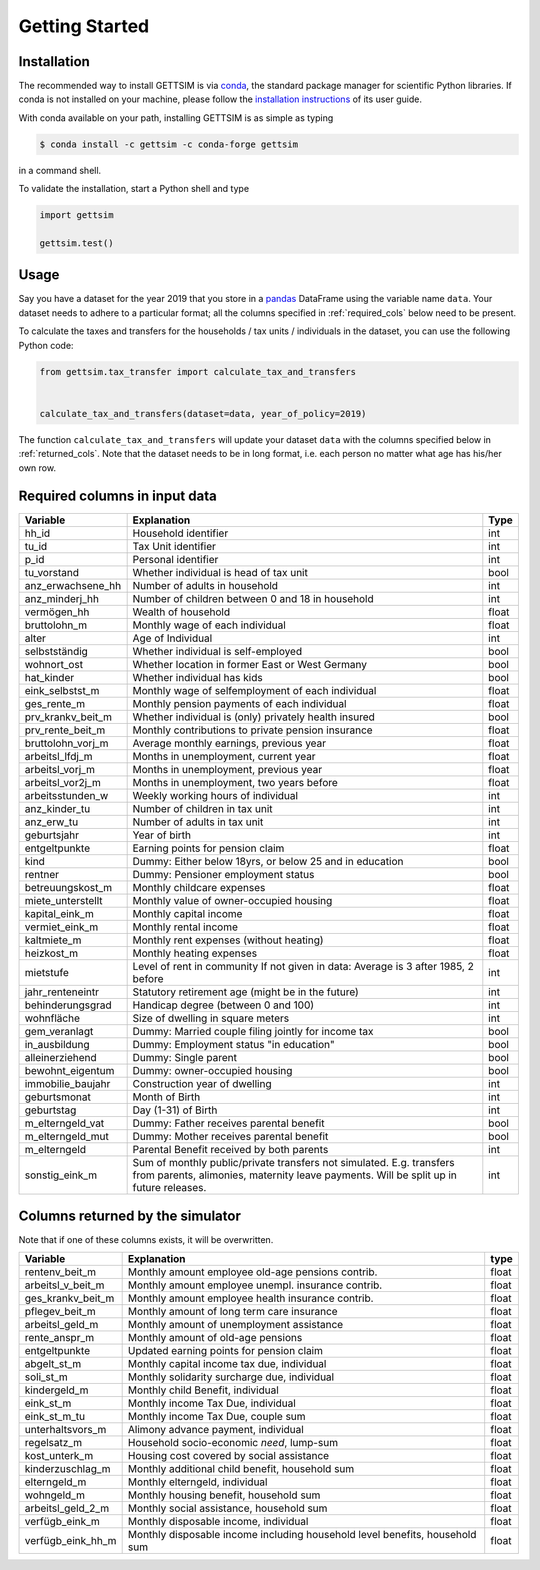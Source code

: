 Getting Started
===============

Installation
------------

The recommended way to install GETTSIM is via `conda <https://conda.io/>`_, the
standard package manager for scientific Python libraries. If conda is not installed on
your machine, please follow the `installation instructions
<https://docs.conda.io/projects/conda/en/latest/user-guide/install/>`_ of its user
guide.

With conda available on your path, installing GETTSIM is as simple as typing

.. code-block:: bash

    $ conda install -c gettsim -c conda-forge gettsim

in a command shell.

To validate the installation, start a Python shell and type

.. code-block:: python

    import gettsim

    gettsim.test()


.. _usage:

Usage
-----

Say you have a dataset for the year 2019 that you store in a
`pandas <https://pandas.pydata.org/>`_ DataFrame using the variable name ``data``.
Your dataset needs to adhere to a particular format; all the columns specified in
:ref:`required_cols` below need to be present.

To calculate the taxes and transfers for the households / tax units / individuals in
the dataset, you can use the following Python code:

.. code-block:: python

    from gettsim.tax_transfer import calculate_tax_and_transfers


    calculate_tax_and_transfers(dataset=data, year_of_policy=2019)


The function ``calculate_tax_and_transfers`` will update your dataset ``data`` with the
columns specified below in :ref:`returned_cols`. Note that the dataset needs to be in
long format, i.e. each person no matter what age has his/her own row.


.. _required_cols:

Required columns in input data
-------------------------------

+---------------------+--------------------------------------------------------+-------+
|    Variable         | Explanation                                            | Type  |
+=====================+========================================================+=======+
| hh_id               | Household identifier                                   | int   |
+---------------------+--------------------------------------------------------+-------+
| tu_id               | Tax Unit identifier                                    | int   |
+---------------------+--------------------------------------------------------+-------+
| p_id                | Personal identifier                                    | int   |
+---------------------+--------------------------------------------------------+-------+
| tu_vorstand         | Whether individual is head of tax unit                 | bool  |
+---------------------+--------------------------------------------------------+-------+
| anz_erwachsene_hh   | Number of adults in household                          | int   |
+---------------------+--------------------------------------------------------+-------+
| anz_minderj_hh      | Number of children between 0 and 18 in household       | int   |
+---------------------+--------------------------------------------------------+-------+
| vermögen_hh         | Wealth of household                                    | float |
+---------------------+--------------------------------------------------------+-------+
| bruttolohn_m        | Monthly wage of each individual                        | float |
+---------------------+--------------------------------------------------------+-------+
| alter               | Age of Individual                                      | int   |
+---------------------+--------------------------------------------------------+-------+
| selbstständig       | Whether individual is self-employed                    | bool  |
+---------------------+--------------------------------------------------------+-------+
| wohnort_ost         | Whether location in former East or West Germany        | bool  |
+---------------------+--------------------------------------------------------+-------+
| hat_kinder          | Whether individual has kids                            | bool  |
+---------------------+--------------------------------------------------------+-------+
| eink_selbstst_m     | Monthly wage of selfemployment of each individual      | float |
+---------------------+--------------------------------------------------------+-------+
| ges_rente_m         | Monthly pension payments of each individual            | float |
+---------------------+--------------------------------------------------------+-------+
| prv_krankv_beit_m   | Whether individual is (only) privately health insured  | bool  |
+---------------------+--------------------------------------------------------+-------+
| prv_rente_beit_m    | Monthly contributions to private pension insurance     | float |
+---------------------+--------------------------------------------------------+-------+
| bruttolohn_vorj_m   | Average monthly earnings, previous year                | float |
+---------------------+--------------------------------------------------------+-------+
| arbeitsl_lfdj_m     | Months in unemployment, current year                   | float |
+---------------------+--------------------------------------------------------+-------+
| arbeitsl_vorj_m     | Months in unemployment, previous year                  | float |
+---------------------+--------------------------------------------------------+-------+
| arbeitsl_vor2j_m    | Months in unemployment, two years before               | float |
+---------------------+--------------------------------------------------------+-------+
| arbeitsstunden_w    | Weekly working hours of individual                     | int   |
+---------------------+--------------------------------------------------------+-------+
| anz_kinder_tu       | Number of children in tax unit                         | int   |
+---------------------+--------------------------------------------------------+-------+
| anz_erw_tu          | Number of adults in tax unit                           | int   |
+---------------------+--------------------------------------------------------+-------+
| geburtsjahr         | Year of birth                                          | int   |
+---------------------+--------------------------------------------------------+-------+
| entgeltpunkte       | Earning points for pension claim                       | float |
+---------------------+--------------------------------------------------------+-------+
| kind                | Dummy: Either below 18yrs, or below 25 and in          | bool  |
|                     | education                                              |       |
+---------------------+--------------------------------------------------------+-------+
| rentner             | Dummy: Pensioner employment status                     | bool  |
+---------------------+--------------------------------------------------------+-------+
| betreuungskost_m    | Monthly childcare expenses                             | float |
+---------------------+--------------------------------------------------------+-------+
| miete_unterstellt   | Monthly value of owner-occupied housing                | float |
+---------------------+--------------------------------------------------------+-------+
| kapital_eink_m      | Monthly capital income                                 | float |
+---------------------+--------------------------------------------------------+-------+
| vermiet_eink_m      | Monthly rental income                                  | float |
+---------------------+--------------------------------------------------------+-------+
| kaltmiete_m         | Monthly rent expenses (without heating)                | float |
+---------------------+--------------------------------------------------------+-------+
| heizkost_m          | Monthly heating expenses                               | float |
+---------------------+--------------------------------------------------------+-------+
| mietstufe           | Level of rent in community                             | int   |
|                     | If not given in data: Average is 3 after 1985, 2 before|       |
+---------------------+--------------------------------------------------------+-------+
| jahr_renteneintr    | Statutory retirement age (might be in the future)      | int   |
+---------------------+--------------------------------------------------------+-------+
| behinderungsgrad    | Handicap degree (between 0 and 100)                    | int   |
+---------------------+--------------------------------------------------------+-------+
| wohnfläche          | Size of dwelling in square meters                      | int   |
+---------------------+--------------------------------------------------------+-------+
| gem_veranlagt       | Dummy: Married couple filing jointly for income tax    | bool  |
+---------------------+--------------------------------------------------------+-------+
| in_ausbildung       | Dummy: Employment status "in education"                | bool  |
+---------------------+--------------------------------------------------------+-------+
| alleinerziehend     | Dummy: Single parent                                   | bool  |
+---------------------+--------------------------------------------------------+-------+
| bewohnt_eigentum    | Dummy: owner-occupied housing                          | bool  |
+---------------------+--------------------------------------------------------+-------+
| immobilie_baujahr   | Construction year of dwelling                          | int   |
+---------------------+--------------------------------------------------------+-------+
| geburtsmonat        | Month of Birth                                         | int   |
+---------------------+--------------------------------------------------------+-------+
| geburtstag          | Day (1-31) of Birth                                    | int   |
+---------------------+--------------------------------------------------------+-------+
| m_elterngeld_vat    | Dummy: Father receives parental benefit                | bool  |
+---------------------+--------------------------------------------------------+-------+
| m_elterngeld_mut    | Dummy: Mother receives parental benefit                | bool  |
+---------------------+--------------------------------------------------------+-------+
| m_elterngeld        | Parental Benefit received by both parents              | int   |
+---------------------+--------------------------------------------------------+-------+
| sonstig_eink_m      | Sum of monthly public/private transfers not simulated. | int   |
|                     | E.g. transfers from parents, alimonies, maternity      |       |
|                     | leave payments. Will be split up in future releases.   |       |
+---------------------+--------------------------------------------------------+-------+


.. _returned_cols:

Columns returned by the simulator
---------------------------------

Note that if one of these columns exists, it will be overwritten.

+-------------------------+----------------------------------------------------+-------+
|    Variable             | Explanation                                        | type  |
+=========================+====================================================+=======+
| rentenv_beit_m          | Monthly amount employee old-age pensions contrib.  | float |
+-------------------------+----------------------------------------------------+-------+
| arbeitsl_v_beit_m       | Monthly amount employee unempl. insurance contrib. | float |
+-------------------------+----------------------------------------------------+-------+
| ges_krankv_beit_m       | Monthly amount employee health insurance contrib.  | float |
+-------------------------+----------------------------------------------------+-------+
| pflegev_beit_m          | Monthly amount of long term care insurance         | float |
+-------------------------+----------------------------------------------------+-------+
| arbeitsl_geld_m         | Monthly amount of unemployment assistance          | float |
+-------------------------+----------------------------------------------------+-------+
| rente_anspr_m           | Monthly amount of old-age pensions                 | float |
+-------------------------+----------------------------------------------------+-------+
| entgeltpunkte           | Updated earning points for pension claim           | float |
+-------------------------+----------------------------------------------------+-------+
| abgelt_st_m             | Monthly capital income tax due, individual         | float |
+-------------------------+----------------------------------------------------+-------+
| soli_st_m               | Monthly solidarity surcharge due, individual       | float |
+-------------------------+----------------------------------------------------+-------+
| kindergeld_m            | Monthly child Benefit, individual                  | float |
+-------------------------+----------------------------------------------------+-------+
| eink_st_m               | Monthly income Tax Due, individual                 | float |
+-------------------------+----------------------------------------------------+-------+
| eink_st_m_tu            | Monthly income Tax Due, couple sum                 | float |
+-------------------------+----------------------------------------------------+-------+
| unterhaltsvors_m        | Alimony advance payment, individual                | float |
+-------------------------+----------------------------------------------------+-------+
| regelsatz_m             | Household socio-economic *need*, lump-sum          | float |
+-------------------------+----------------------------------------------------+-------+
| kost_unterk_m           | Housing cost covered by social assistance          | float |
+-------------------------+----------------------------------------------------+-------+
| kinderzuschlag_m        | Monthly additional child benefit, household sum    | float |
+-------------------------+----------------------------------------------------+-------+
| elterngeld_m            | Monthly elterngeld, individual                     | float |
+-------------------------+----------------------------------------------------+-------+
| wohngeld_m              | Monthly housing benefit, household sum             | float |
+-------------------------+----------------------------------------------------+-------+
| arbeitsl_geld_2_m       | Monthly social assistance, household sum           | float |
+-------------------------+----------------------------------------------------+-------+
| verfügb_eink_m          | Monthly disposable income, individual              | float |
+-------------------------+----------------------------------------------------+-------+
| verfügb_eink_hh_m       | Monthly disposable income including household      | float |
|                         | level benefits, household sum                      |       |
+-------------------------+----------------------------------------------------+-------+
